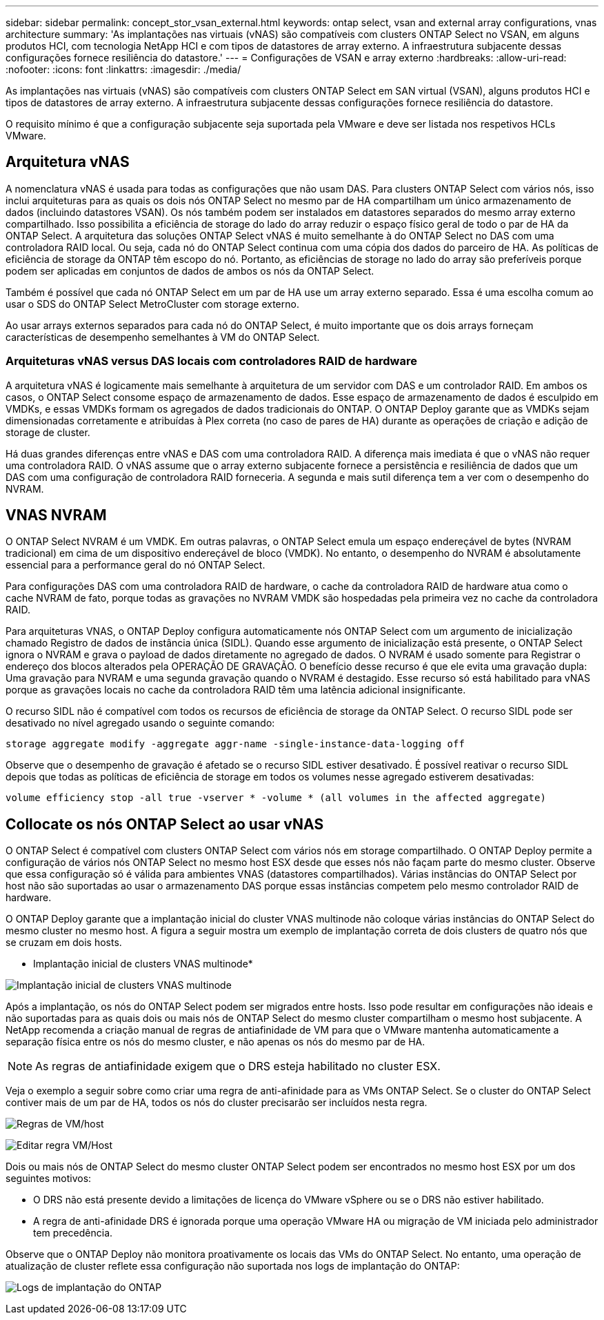 ---
sidebar: sidebar 
permalink: concept_stor_vsan_external.html 
keywords: ontap select, vsan and external array configurations, vnas architecture 
summary: 'As implantações nas virtuais (vNAS) são compatíveis com clusters ONTAP Select no VSAN, em alguns produtos HCI, com tecnologia NetApp HCI e com tipos de datastores de array externo. A infraestrutura subjacente dessas configurações fornece resiliência do datastore.' 
---
= Configurações de VSAN e array externo
:hardbreaks:
:allow-uri-read: 
:nofooter: 
:icons: font
:linkattrs: 
:imagesdir: ./media/


[role="lead"]
As implantações nas virtuais (vNAS) são compatíveis com clusters ONTAP Select em SAN virtual (VSAN), alguns produtos HCI e tipos de datastores de array externo. A infraestrutura subjacente dessas configurações fornece resiliência do datastore.

O requisito mínimo é que a configuração subjacente seja suportada pela VMware e deve ser listada nos respetivos HCLs VMware.



== Arquitetura vNAS

A nomenclatura vNAS é usada para todas as configurações que não usam DAS. Para clusters ONTAP Select com vários nós, isso inclui arquiteturas para as quais os dois nós ONTAP Select no mesmo par de HA compartilham um único armazenamento de dados (incluindo datastores VSAN). Os nós também podem ser instalados em datastores separados do mesmo array externo compartilhado. Isso possibilita a eficiência de storage do lado do array reduzir o espaço físico geral de todo o par de HA da ONTAP Select. A arquitetura das soluções ONTAP Select vNAS é muito semelhante à do ONTAP Select no DAS com uma controladora RAID local. Ou seja, cada nó do ONTAP Select continua com uma cópia dos dados do parceiro de HA. As políticas de eficiência de storage da ONTAP têm escopo do nó. Portanto, as eficiências de storage no lado do array são preferíveis porque podem ser aplicadas em conjuntos de dados de ambos os nós da ONTAP Select.

Também é possível que cada nó ONTAP Select em um par de HA use um array externo separado. Essa é uma escolha comum ao usar o SDS do ONTAP Select MetroCluster com storage externo.

Ao usar arrays externos separados para cada nó do ONTAP Select, é muito importante que os dois arrays forneçam características de desempenho semelhantes à VM do ONTAP Select.



=== Arquiteturas vNAS versus DAS locais com controladores RAID de hardware

A arquitetura vNAS é logicamente mais semelhante à arquitetura de um servidor com DAS e um controlador RAID. Em ambos os casos, o ONTAP Select consome espaço de armazenamento de dados. Esse espaço de armazenamento de dados é esculpido em VMDKs, e essas VMDKs formam os agregados de dados tradicionais do ONTAP. O ONTAP Deploy garante que as VMDKs sejam dimensionadas corretamente e atribuídas à Plex correta (no caso de pares de HA) durante as operações de criação e adição de storage de cluster.

Há duas grandes diferenças entre vNAS e DAS com uma controladora RAID. A diferença mais imediata é que o vNAS não requer uma controladora RAID. O vNAS assume que o array externo subjacente fornece a persistência e resiliência de dados que um DAS com uma configuração de controladora RAID forneceria. A segunda e mais sutil diferença tem a ver com o desempenho do NVRAM.



== VNAS NVRAM

O ONTAP Select NVRAM é um VMDK. Em outras palavras, o ONTAP Select emula um espaço endereçável de bytes (NVRAM tradicional) em cima de um dispositivo endereçável de bloco (VMDK). No entanto, o desempenho do NVRAM é absolutamente essencial para a performance geral do nó ONTAP Select.

Para configurações DAS com uma controladora RAID de hardware, o cache da controladora RAID de hardware atua como o cache NVRAM de fato, porque todas as gravações no NVRAM VMDK são hospedadas pela primeira vez no cache da controladora RAID.

Para arquiteturas VNAS, o ONTAP Deploy configura automaticamente nós ONTAP Select com um argumento de inicialização chamado Registro de dados de instância única (SIDL). Quando esse argumento de inicialização está presente, o ONTAP Select ignora o NVRAM e grava o payload de dados diretamente no agregado de dados. O NVRAM é usado somente para Registrar o endereço dos blocos alterados pela OPERAÇÃO DE GRAVAÇÃO. O benefício desse recurso é que ele evita uma gravação dupla: Uma gravação para NVRAM e uma segunda gravação quando o NVRAM é destagido. Esse recurso só está habilitado para vNAS porque as gravações locais no cache da controladora RAID têm uma latência adicional insignificante.

O recurso SIDL não é compatível com todos os recursos de eficiência de storage da ONTAP Select. O recurso SIDL pode ser desativado no nível agregado usando o seguinte comando:

[listing]
----
storage aggregate modify -aggregate aggr-name -single-instance-data-logging off
----
Observe que o desempenho de gravação é afetado se o recurso SIDL estiver desativado. É possível reativar o recurso SIDL depois que todas as políticas de eficiência de storage em todos os volumes nesse agregado estiverem desativadas:

[listing]
----
volume efficiency stop -all true -vserver * -volume * (all volumes in the affected aggregate)
----


== Collocate os nós ONTAP Select ao usar vNAS

O ONTAP Select é compatível com clusters ONTAP Select com vários nós em storage compartilhado. O ONTAP Deploy permite a configuração de vários nós ONTAP Select no mesmo host ESX desde que esses nós não façam parte do mesmo cluster. Observe que essa configuração só é válida para ambientes VNAS (datastores compartilhados). Várias instâncias do ONTAP Select por host não são suportadas ao usar o armazenamento DAS porque essas instâncias competem pelo mesmo controlador RAID de hardware.

O ONTAP Deploy garante que a implantação inicial do cluster VNAS multinode não coloque várias instâncias do ONTAP Select do mesmo cluster no mesmo host. A figura a seguir mostra um exemplo de implantação correta de dois clusters de quatro nós que se cruzam em dois hosts.

* Implantação inicial de clusters VNAS multinode*

image:ST_14.jpg["Implantação inicial de clusters VNAS multinode"]

Após a implantação, os nós do ONTAP Select podem ser migrados entre hosts. Isso pode resultar em configurações não ideais e não suportadas para as quais dois ou mais nós de ONTAP Select do mesmo cluster compartilham o mesmo host subjacente. A NetApp recomenda a criação manual de regras de antiafinidade de VM para que o VMware mantenha automaticamente a separação física entre os nós do mesmo cluster, e não apenas os nós do mesmo par de HA.


NOTE: As regras de antiafinidade exigem que o DRS esteja habilitado no cluster ESX.

Veja o exemplo a seguir sobre como criar uma regra de anti-afinidade para as VMs ONTAP Select. Se o cluster do ONTAP Select contiver mais de um par de HA, todos os nós do cluster precisarão ser incluídos nesta regra.

image:ST_15.jpg["Regras de VM/host"]

image:ST_16.jpg["Editar regra VM/Host"]

Dois ou mais nós de ONTAP Select do mesmo cluster ONTAP Select podem ser encontrados no mesmo host ESX por um dos seguintes motivos:

* O DRS não está presente devido a limitações de licença do VMware vSphere ou se o DRS não estiver habilitado.
* A regra de anti-afinidade DRS é ignorada porque uma operação VMware HA ou migração de VM iniciada pelo administrador tem precedência.


Observe que o ONTAP Deploy não monitora proativamente os locais das VMs do ONTAP Select. No entanto, uma operação de atualização de cluster reflete essa configuração não suportada nos logs de implantação do ONTAP:

image:ST_17.PNG["Logs de implantação do ONTAP"]
